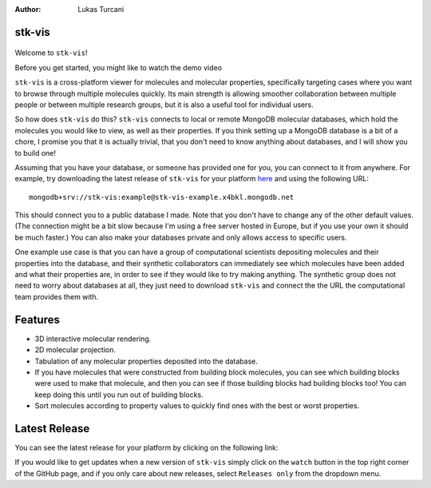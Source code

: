 :author: Lukas Turcani


stk-vis
=======

.. figure:: image.png


Welcome to ``stk-vis``!

Before you get started, you might like to watch the demo video


``stk-vis`` is a cross-platform viewer for molecules and molecular
properties, specifically targeting cases where you want to browse
through multiple molecules quickly. Its main strength is allowing
smoother collaboration between multiple people or between multiple
research groups, but it is also a useful tool for individual users.

So how does ``stk-vis`` do this? ``stk-vis`` connects to local
or remote MongoDB molecular databases, which hold the molecules you
would like to view, as well as their properties. If you think
setting up a MongoDB database is a bit of a chore, I promise you that
it is actually trivial, that you don't need to know anything about
databases, and I will show you to build one!

Assuming that you have your database, or someone has provided one
for you, you can connect to it from anywhere. For example, try
downloading the latest release of
``stk-vis`` for your platform here_ and using the following URL::

    mongodb+srv://stk-vis:example@stk-vis-example.x4bkl.mongodb.net

This should connect you to a public database I made. Note that you
don't have to change any of the other default values.
(The connection might be a bit slow because I'm using a free server
hosted in Europe, but if you use your own it should be much faster.)
You can also make your databases private and only allows access to
specific users.

.. _here: https://github.com/lukasturcani/stk-vis


One example use case is that you can have a group of computational
scientists depositing molecules and their properties into the database,
and their  synthetic collaborators can immediately see which molecules
have been added and what their properties are, in order to see if they
would like to try making anything. The synthetic group does not need
to worry about databases at all, they just need to download ``stk-vis``
and connect the the URL the computational team provides them with.

Features
========

* 3D interactive molecular rendering.
* 2D molecular projection.
* Tabulation of any molecular properties deposited into the database.
* If you have molecules that were constructed from building block
  molecules, you can see which building blocks were used to make that
  molecule, and then you can see if those building blocks had building
  blocks too! You can keep doing this until you run out of building
  blocks.
* Sort molecules according to property values to quickly find ones
  with the best or worst properties.


Latest Release
==============

You can see the latest release for your platform by clicking on the
following link:


If you would like to get updates when a new version of ``stk-vis``
simply click on the ``watch`` button in the top right corner of the
GitHub page, and if you only care about new releases, select
``Releases only`` from the dropdown menu.

